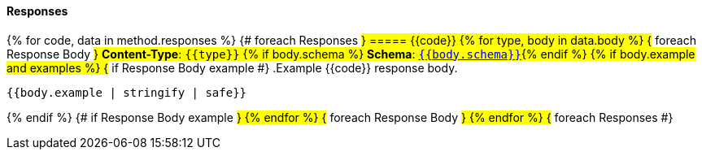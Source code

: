 
==== Responses
{% for code, data in method.responses %}                 {# foreach Responses #}
===== {{code}}
{% for type, body in data.body %}                   {# foreach Response Body #}
*Content-Type*: `{{type}}`
{% if body.schema %}
*Schema*: <<{{body.schema | makeAnchor('schema')}}, `{{body.schema}}`>>{% endif %}
{% if body.example and examples %}                               {# if Response Body example #}
.Example {{code}} response body.
[source,json]
----
{{body.example | stringify | safe}}
----
{% endif %}                                         {# if Response Body example #}
{% endfor %}                                        {# foreach Response Body #}
{% endfor %}                                        {# foreach Responses #}
